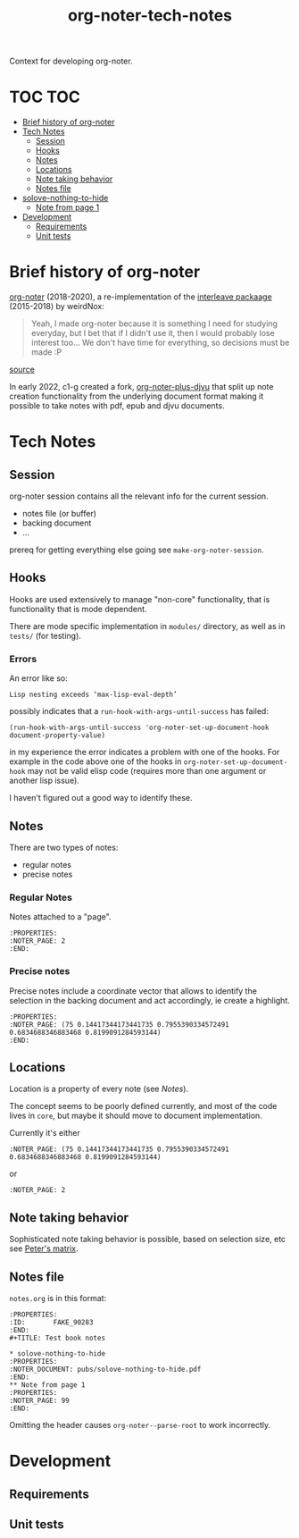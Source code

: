 :PROPERTIES:
:ID:       4333050B-D293-4A41-8A14-00E6248FD17B
:DRILL_LAST_INTERVAL: -1.0
:DRILL_REPEATS_SINCE_FAIL: 1
:DRILL_TOTAL_REPEATS: 1
:DRILL_FAILURE_COUNT: 1
:DRILL_AVERAGE_QUALITY: 1.0
:DRILL_EASE: 2.5
:NEXT_REVIEW: [2022-12-29 Thu]
:MATURITY: seedling
:LAST_REVIEW: [2022-12-30 Fri]
:END:
#+title: org-noter-tech-notes
#+filetags: :seedling:

Context for developing org-noter.

* TOC :TOC:
- [[#brief-history-of-org-noter][Brief history of org-noter]]
- [[#tech-notes][Tech Notes]]
  - [[#session][Session]]
  - [[#hooks][Hooks]]
  - [[#notes][Notes]]
  - [[#locations][Locations]]
  - [[#note-taking-behavior][Note taking behavior]]
  - [[#notes-file][Notes file]]
- [[#solove-nothing-to-hide][solove-nothing-to-hide]]
  - [[#note-from-page-1][Note from page 1]]
- [[#development][Development]]
  - [[#requirements][Requirements]]
  - [[#unit-tests][Unit tests]]

* Brief history of org-noter

[[https://github.com/weirdNox/org-noter][org-noter]] (2018-2020), a re-implementation of the [[https://github.com/rudolfochrist/interleave/][interleave packaage]] (2015-2018) by weirdNox:

#+begin_quote
Yeah, I made org-noter because it is something I need for studying everyday, but I bet that if I didn't use it, then I would probably lose interest too... We don't have time for everything, so decisions must be made :P
#+end_quote

 [[https://github.com/rudolfochrist/interleave/issues/55][source]]

In early 2022, c1-g created a fork, [[https://github.com/c1-g/org-noter-plus-djvu][org-noter-plus-djvu]] that split up note creation functionality from the underlying document format making it possible to take notes with pdf, epub and djvu documents.


* Tech Notes

** Session
org-noter session contains all the relevant info for the current session.
- notes file (or buffer)
- backing document
- ...

prereq for getting everything else going see =make-org-noter-session=.

** Hooks
Hooks are used extensively to manage "non-core" functionality, that is functionality that is mode dependent.

There are mode specific implementation in =modules/= directory, as well as in =tests/= (for testing).


*** Errors
An error like so:
#+begin_src shell
  Lisp nesting exceeds ‘max-lisp-eval-depth’
#+end_src

possibly indicates that a ~run-hook-with-args-until-success~ has failed:

#+begin_src elisp
  (run-hook-with-args-until-success 'org-noter-set-up-document-hook document-property-value)
#+end_src

in my experience the error indicates a problem with one of the hooks. For example in the code above one of the hooks in =org-noter-set-up-document-hook= may not be valid elisp code (requires more than one argument or another lisp issue).

I haven't figured out a good way to identify these.

** Notes

There are two types of notes:

- regular notes
- precise notes



*** Regular Notes

Notes attached to a "page".

#+begin_src org-mode
:PROPERTIES:
:NOTER_PAGE: 2
:END:
#+end_src


*** Precise notes

Precise notes include a coordinate vector that allows to identify the selection in the backing document and act accordingly, ie create a highlight.

#+begin_src org-mode
:PROPERTIES:
:NOTER_PAGE: (75 0.14417344173441735 0.7955390334572491 0.6834688346883468 0.8199091284593144)
:END:
#+end_src

** Locations

Location is a property of every note (see [[Notes]]).

The concept seems to be poorly defined currently, and most of the code lives in =core=, but maybe it should move to document implementation.

Currently it's either

=:NOTER_PAGE: (75 0.14417344173441735 0.7955390334572491 0.6834688346883468 0.8199091284593144)=

or

=:NOTER_PAGE: 2=

** Note taking behavior

Sophisticated note taking behavior is possible, based on selection size, etc see [[https://github.com/petermao/org-noter/blob/doc/README.org][Peter's matrix]].


** Notes file

=notes.org= is in this format:

#+begin_src org-mode
:PROPERTIES:
:ID:       FAKE_90283
:END:
#+TITLE: Test book notes

* solove-nothing-to-hide
:PROPERTIES:
:NOTER_DOCUMENT: pubs/solove-nothing-to-hide.pdf
:END:
** Note from page 1
:PROPERTIES:
:NOTER_PAGE: 99
:END:
#+end_src

Omitting the header causes =org-noter--parse-root= to work incorrectly.

* Development
** Requirements
** Unit tests

